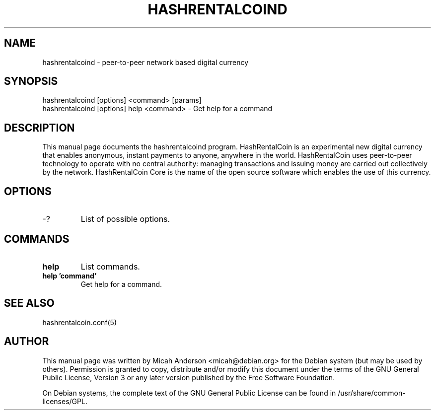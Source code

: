 .TH HASHRENTALCOIND "1" "June 2016" "hashrentalcoind 0.12"
.SH NAME
hashrentalcoind \- peer-to-peer network based digital currency
.SH SYNOPSIS
hashrentalcoind [options] <command> [params]
.TP
hashrentalcoind [options] help <command> \- Get help for a command
.SH DESCRIPTION
This  manual page documents the hashrentalcoind program. HashRentalCoin is an experimental new digital currency that enables anonymous, instant payments to anyone, anywhere in the world. HashRentalCoin uses peer-to-peer technology to operate with no central authority: managing transactions and issuing money are carried out collectively by the network. HashRentalCoin Core is the name of the open source software which enables the use of this currency.

.SH OPTIONS
.TP
\-?
List of possible options.
.SH COMMANDS
.TP
\fBhelp\fR
List commands.

.TP
\fBhelp 'command'\fR
Get help for a command.

.SH "SEE ALSO"
hashrentalcoin.conf(5)
.SH AUTHOR
This manual page was written by Micah Anderson <micah@debian.org> for the Debian system (but may be used by others). Permission is granted to copy, distribute and/or modify this document under the terms of the GNU General Public License, Version 3 or any later version published by the Free Software Foundation.

On Debian systems, the complete text of the GNU General Public License can be found in /usr/share/common-licenses/GPL.

